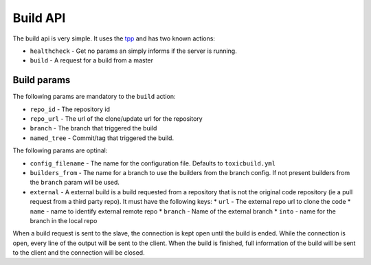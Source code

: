 Build API
=========

The build api is very simple. It uses the `tpp <https://docs.poraodojuca.dev/toxiccore/tpp.html>`_
and has two known actions:

- ``healthcheck`` - Get no params an simply informs if the server is running.
- ``build`` - A request for a build from a master

Build params
------------

The following params are mandatory to the ``build`` action:

- ``repo_id`` - The repository id
- ``repo_url`` - The url of the clone/update url for the repository
- ``branch`` - The branch that triggered the build
- ``named_tree`` - Commit/tag that triggered the build.

The following params are optinal:

- ``config_filename`` - The name for the configuration file. Defaults
  to ``toxicbuild.yml``

- ``builders_from`` - The name for a branch to use the builders from the branch
  config. If not present builders from the ``branch`` param will be used.

- ``external`` - A external build is a build requested from a repository that
  is not the original code repository (ie a pull request from a third party repo).
  It must have the following keys:
  * ``url`` - The external repo url to clone the code
  * ``name`` - name to identify external remote repo
  * ``branch`` - Name of the external branch
  * ``into`` - name for the branch in the local repo


When a build request is sent to the slave, the connection is kept open until the build
is ended. While the connection is open, every line of the output will be sent to the
client. When the build is finished, full information of the build will be sent to the
client and the connection will be closed.
